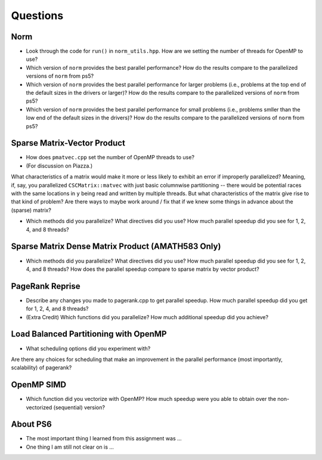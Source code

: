 
Questions
=========

Norm
----

* Look through the code for ``run()`` in ``norm_utils.hpp``.  How are we setting the number of threads for OpenMP to use?

* Which version of ``norm`` provides the best parallel performance?  How do the results compare to the parallelized versions of ``norm`` from ps5?


* Which version of ``norm`` provides the best parallel performance for larger problems (i.e., problems at the top end of the default sizes in the drivers or larger)?  How do the results compare to the parallelized versions of ``norm`` from ps5?


* Which version of ``norm`` provides the best parallel performance for small problems (i.e., problems smller than the low end of the default sizes in the drivers)?  How do the results compare to the parallelized versions of ``norm`` from ps5?  


Sparse Matrix-Vector Product
----------------------------

* How does ``pmatvec.cpp`` set the number of OpenMP threads to use?

* (For discussion on Piazza.)
What characteristics of a matrix would make it more or less likely to exhibit an error 
if improperly parallelized?  Meaning, if, say, you parallelized ``CSCMatrix::matvec`` with just basic  columnwise partitioning -- there would be potential races with the same locations in ``y`` being read and written by multiple threads.  But what characteristics of the matrix give rise to that kind of problem?  Are there ways to maybe work around / fix that if we knew some things in advance about the (sparse) matrix?

* Which methods did you parallelize?  What directives did you use?  How much parallel speedup did you see for 1, 2, 4, and 8 threads?


Sparse Matrix Dense Matrix Product (AMATH583 Only)
--------------------------------------------------


* Which methods did you parallelize?  What directives did you use?  How much parallel speedup did you see for 1, 2, 4, and 8 threads?  How does the parallel speedup compare to sparse matrix by vector product?


PageRank Reprise
----------------

* Describe any changes you made to pagerank.cpp to get parallel speedup.  How much parallel speedup did you get for 1, 2, 4, and 8 threads?

* (Extra Credit) Which functions did you parallelize?  How much additional speedup did you achieve?


Load Balanced Partitioning with OpenMP
--------------------------------------

* What scheduling options did you experiment with?
Are there any choices for scheduling that make an improvement in the parallel performance (most importantly, scalability) of pagerank?


OpenMP SIMD
-----------

* Which function did you vectorize with OpenMP? How much speedup were you able to obtain over the non-vectorized (sequential) version?

About PS6
---------

* The most important thing I learned from this assignment was ...

* One thing I am still not clear on is ...
